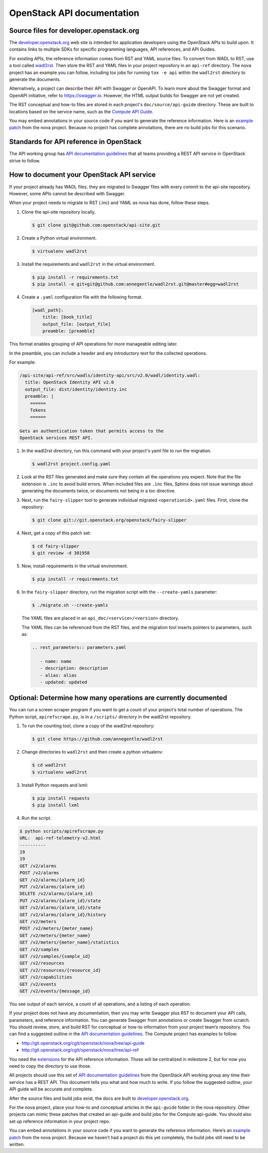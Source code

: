 .. _api-docs:

===========================
OpenStack API documentation
===========================

Source files for developer.openstack.org
~~~~~~~~~~~~~~~~~~~~~~~~~~~~~~~~~~~~~~~~

The `developer.openstack.org`_ web site is intended for application developers
using the OpenStack APIs to build upon. It contains links to multiple SDKs for
specific programming languages, API references, and API Guides.

For existing APIs, the reference information comes from RST and YAML source
files. To convert from WADL to RST, use a tool called `wadl2rst`_. Then store
the RST and YAML files in your project repository in an ``api-ref`` directory.
The nova project has an example you can follow, including tox jobs for running
``tox -e api`` within the ``wadl2rst`` directory to generate the documents.

Alternatively, a project can describe their API with Swagger or OpenAPI. To
learn more about the Swagger format and OpenAPI initiative, refer to
https://swagger.io. However, the HTML output builds for Swagger are not yet
created.

The RST conceptual and how-to files are stored in each project's
``doc/source/api-guide`` directory. These are built to locations based on the
service name, such as the `Compute API Guide`_.

You may embed annotations in your source code if you want to generate the
reference information. Here is an `example patch`_ from the nova project.
Because no project has complete annotations, there are no build jobs for this
scenario.

Standards for API reference in OpenStack
~~~~~~~~~~~~~~~~~~~~~~~~~~~~~~~~~~~~~~~~

The API working group has `API documentation guidelines`_ that all teams
providing a REST API service in OpenStack strive to follow.

How to document your OpenStack API service
~~~~~~~~~~~~~~~~~~~~~~~~~~~~~~~~~~~~~~~~~~

If your project already has WADL files, they are migrated to Swagger files with
every commit to the api-site repository. However, some APIs cannot be described
with Swagger.

When your project needs to migrate to RST (.inc) and YAML as nova has done,
follow these steps.

#. Clone the api-site repository locally.

   .. code-block:: console

      $ git clone git@github.com:openstack/api-site.git

#. Create a Python virtual environment.

   .. code-block:: console

      $ virtualenv wadl2rst

#. Install the requirements and ``wadl2rst`` in the virtual
   environment.

   .. code-block:: console

      $ pip install -r requirements.txt
      $ pip install -e git+git@github.com:annegentle/wadl2rst.git@master#egg=wadl2rst

#. Create a ``.yaml`` configuration file with the following format.

   .. code-block:: yaml

      [wadl_path]:
          title: [book_title]
          output_file: [output_file]
          preamble: [preamble]

This format enables grouping of API operations for more manageable editing
later.

In the preamble, you can include a header and any introductory text for the
collected operations.

For example:

.. code-block:: yaml

   /api-site/api-ref/src/wadls/identity-api/src/v2.0/wadl/identity.wadl:
     title: OpenStack Identity API v2.0
     output_file: dist/identity/identity.inc
     preamble: |
       ======
       Tokens
       ======

   Gets an authentication token that permits access to the
   OpenStack services REST API.

#. In the wadl2rst directory, run this command with your project's yaml file
   to run the migration.

   .. code-block:: console

      $ wadl2rst project.config.yaml

#. Look at the RST files generated and make sure they contain all the
   operations you expect. Note that the file extension is ``.inc`` to avoid
   build errors. When included files are ``.inc`` files, Sphinx does not issue
   warnings about generating the documents twice, or documents not being in
   a toc directive.

#. Next, run the ``fairy-slipper`` tool to generate individual migrated
   ``<operationid>.yaml`` files. First, clone the repository:

   .. code-block:: console

      $ git clone git://git.openstack.org/openstack/fairy-slipper

#. Next, get a copy of this patch set:

   .. code-block:: console

      $ cd fairy-slipper
      $ git review -d 301958

#. Now, install requirements in the virtual environment.

   .. code-block:: console

      $ pip install -r requirements.txt

#. In the ``fairy-slipper`` directory, run the migration script with the
   ``--create-yamls`` parameter:

   .. code-block:: console

      $ ./migrate.sh --create-yamls

   The YAML files are placed in an ``api_doc/<service>/<version>`` directory.

   The YAML files can be referenced from the RST files, and the migration tool
   inserts pointers to parameters, such as:

   .. code-block:: none

      .. rest_parameters:: parameters.yaml

         - name: name
         - description: description
         - alias: alias
         - updated: updated

Optional: Determine how many operations are currently documented
~~~~~~~~~~~~~~~~~~~~~~~~~~~~~~~~~~~~~~~~~~~~~~~~~~~~~~~~~~~~~~~~

You can run a screen scraper program if you want to get a count of
your project's total number of operations. The Python script,
``apirefscrape.py``, is in a ``/scripts/`` directory in the wadl2rst
repository.

#. To run the counting tool, clone a copy of the wadl2rst repository:

   .. code-block:: console

      $ git clone https://github.com/annegentle/wadl2rst

#. Change directories to ``wadl2rst`` and then create a python virtualenv:

   .. code-block:: console

     $ cd wadl2rst
     $ virtualenv wadl2rst

#. Install Python requests and lxml:

   .. code-block:: console

     $ pip install requests
     $ pip install lxml

#. Run the script.

.. code-block:: console

   $ python scripts/apirefscrape.py
   URL:  api-ref-telemetry-v2.html
   ----------
   19
   19
   GET /v2/alarms
   POST /v2/alarms
   GET /v2/alarms/​{alarm_id}​
   PUT /v2/alarms/​{alarm_id}​
   DELETE /v2/alarms/​{alarm_id}​
   PUT /v2/alarms/​{alarm_id}​/state
   GET /v2/alarms/​{alarm_id}​/state
   GET /v2/alarms/​{alarm_id}​/history
   GET /v2/meters
   POST /v2/meters/​{meter_name}​
   GET /v2/meters/​{meter_name}​
   GET /v2/meters/​{meter_name}​/statistics
   GET /v2/samples
   GET /v2/samples/​{sample_id}​
   GET /v2/resources
   GET /v2/resources/​{resource_id}​
   GET /v2/capabilities
   GET /v2/events
   GET /v2/events/​{message_id}

You see output of each service, a count of all operations, and a listing of
each operation.

If your project does not have any documentation, then you may write Swagger
plus RST to document your API calls, parameters, and reference information. You
can generate Swagger from annotations or create Swagger from scratch. You
should review, store, and build RST for conceptual or how-to information from
your project team’s repository. You can find a suggested outline in the
`API documentation guidelines`_. The Compute project has examples to follow:

* http://git.openstack.org/cgit/openstack/nova/tree/api-guide
* http://git.openstack.org/cgit/openstack/nova/tree/api-ref

You need the `extensions`_ for the API reference information. Those will be
centralized in milestone 2, but for now you need to copy the directory to use
those.

All projects should use this set of `API documentation guidelines`_ from the
OpenStack API working group any time their service has a REST API. This
document tells you what and how much to write. If you follow the suggested
outline, your API guide will be accurate and complete.

After the source files and build jobs exist, the docs are built to
`developer.openstack.org`_.

For the nova project, place your how-to and conceptual articles in the
``api-guide`` folder in the nova repository. Other projects can mimic these
patches that created an api-guide and build jobs for the Compute api-guide. You
should also set up reference information in your project repo.

You can embed annotations in your source code if you want to generate the
reference information. Here’s an `example patch`_ from the nova project.
Because we haven’t had a project do this yet completely, the build jobs still
need to be written.

.. _`developer.openstack.org`: http://developer.openstack.org
.. _`wadl2rst`: http://github.com/annegentle/wadl2rst
.. _`Compute API Guide`: http://developer.openstack.org/api-guide/compute
.. _`example patch`: https://review.openstack.org/#/c/233446/
.. _`API documentation guidelines`: http://specs.openstack.org/openstack/api-wg/guidelines/api-docs.html
.. _`extensions`: http://git.openstack.org/cgit/openstack/nova/tree/api-ref/ext
